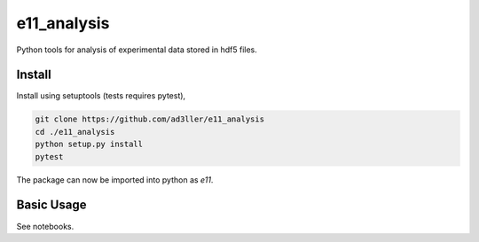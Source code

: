 e11_analysis
============

Python tools for analysis of experimental data stored in hdf5 files.

Install
-------

Install using setuptools (tests requires pytest),

.. code-block:: bash

   git clone https://github.com/ad3ller/e11_analysis
   cd ./e11_analysis
   python setup.py install
   pytest

The package can now be imported into python as `e11`.  


Basic Usage
-----------

See notebooks.